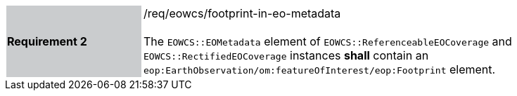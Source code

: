 [#/req/eowcs/footprint-in-eo-metadata,reftext='Requirement {counter:requirement_id} /req/eowcs/footprint-in-eo-metadata']
[width="90%",cols="2,6"]
|===
|*Requirement {counter:requirement_id}* {set:cellbgcolor:#CACCCE}|/req/eowcs/footprint-in-eo-metadata +
 +
The `EOWCS::EOMetadata` element of `EOWCS::ReferenceableEOCoverage` and
`EOWCS::RectifiedEOCoverage` instances *shall* contain an
`eop:EarthObservation/om:featureOfInterest/eop:Footprint` element.
{set:cellbgcolor:#FFFFFF}
|===
